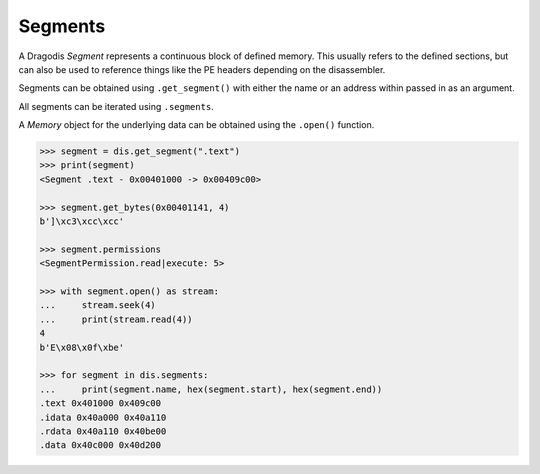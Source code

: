 Segments
========


A Dragodis *Segment* represents a continuous block of defined memory.
This usually refers to the defined sections, but can also be used
to reference things like the PE headers depending on the disassembler.


Segments can be obtained using ``.get_segment()`` with either the name
or an address within passed in as an argument.

All segments can be iterated using ``.segments``.

A *Memory* object for the underlying data can be obtained using the ``.open()`` function.


.. code:: python

    >>> segment = dis.get_segment(".text")
    >>> print(segment)
    <Segment .text - 0x00401000 -> 0x00409c00>

    >>> segment.get_bytes(0x00401141, 4)
    b']\xc3\xcc\xcc'

    >>> segment.permissions
    <SegmentPermission.read|execute: 5>

    >>> with segment.open() as stream:
    ...     stream.seek(4)
    ...     print(stream.read(4))
    4
    b'E\x08\x0f\xbe'

    >>> for segment in dis.segments:
    ...     print(segment.name, hex(segment.start), hex(segment.end))
    .text 0x401000 0x409c00
    .idata 0x40a000 0x40a110
    .rdata 0x40a110 0x40be00
    .data 0x40c000 0x40d200
